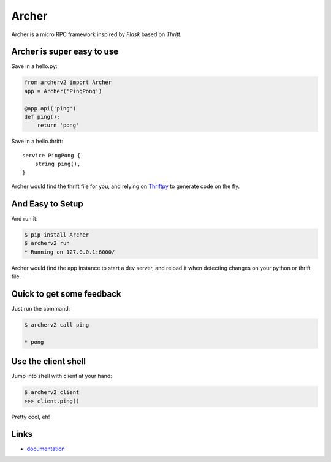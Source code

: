 Archer
------

.. image:: http://img.shields.io/travis/eleme/archerv2/master.svg?style=flat
   :target: https://travis-ci.org/eleme/archerv2


Archer is a micro RPC framework inspired by `Flask` based on `Thrift`.

Archer is super easy to use
```````````````````````````

Save in a hello.py:

.. code:: python

   from archerv2 import Archer
   app = Archer('PingPong')

   @app.api('ping')
   def ping():
       return 'pong'


Save in a hello.thrift::

    service PingPong {
        string ping(),
    }

Archer would find the thrift file for you, and relying on `Thriftpy <https://thriftpy.readthedocs.org/en/latest/>`_
to generate code on the fly.

And Easy to Setup
`````````````````


And run it:

.. code:: bash

   $ pip install Archer
   $ archerv2 run
   * Running on 127.0.0.1:6000/

Archer would find the app instance to start a dev server, and reload it
when detecting changes on your python or thrift file.

Quick to get some feedback
``````````````````````````

Just run the command:

.. code:: bash

   $ archerv2 call ping

   * pong

Use the client shell
````````````````````

Jump into shell with client at your hand:

.. code:: bash

   $ archerv2 client
   >>> client.ping()

Pretty cool, eh!

Links
`````

* `documentation <http://archerv2-thrift.readthedocs.org/en/latest/index.html>`_
